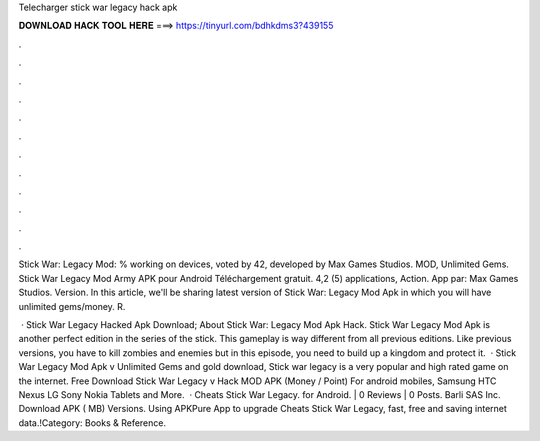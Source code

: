 Telecharger stick war legacy hack apk



𝐃𝐎𝐖𝐍𝐋𝐎𝐀𝐃 𝐇𝐀𝐂𝐊 𝐓𝐎𝐎𝐋 𝐇𝐄𝐑𝐄 ===> https://tinyurl.com/bdhkdms3?439155



.



.



.



.



.



.



.



.



.



.



.



.

Stick War: Legacy Mod: % working on devices, voted by 42, developed by Max Games Studios. MOD, Unlimited Gems. Stick War Legacy Mod Army APK pour Android Téléchargement gratuit. 4,2 (5) applications, Action. App par: Max Games Studios. Version. In this article, we'll be sharing latest version of Stick War: Legacy Mod Apk in which you will have unlimited gems/money. R.

 · Stick War Legacy Hacked Apk Download; About Stick War: Legacy Mod Apk Hack. Stick War Legacy Mod Apk is another perfect edition in the series of the stick. This gameplay is way different from all previous editions. Like previous versions, you have to kill zombies and enemies but in this episode, you need to build up a kingdom and protect it.  · Stick War Legacy Mod Apk v Unlimited Gems and gold download, Stick war legacy is a very popular and high rated game on the internet. Free Download Stick War Legacy v Hack MOD APK (Money / Point) For android mobiles, Samsung HTC Nexus LG Sony Nokia Tablets and More.  · Cheats Stick War Legacy. for Android. | 0 Reviews | 0 Posts. Barli SAS Inc. Download APK ( MB) Versions. Using APKPure App to upgrade Cheats Stick War Legacy, fast, free and saving internet data.!Category: Books & Reference.
